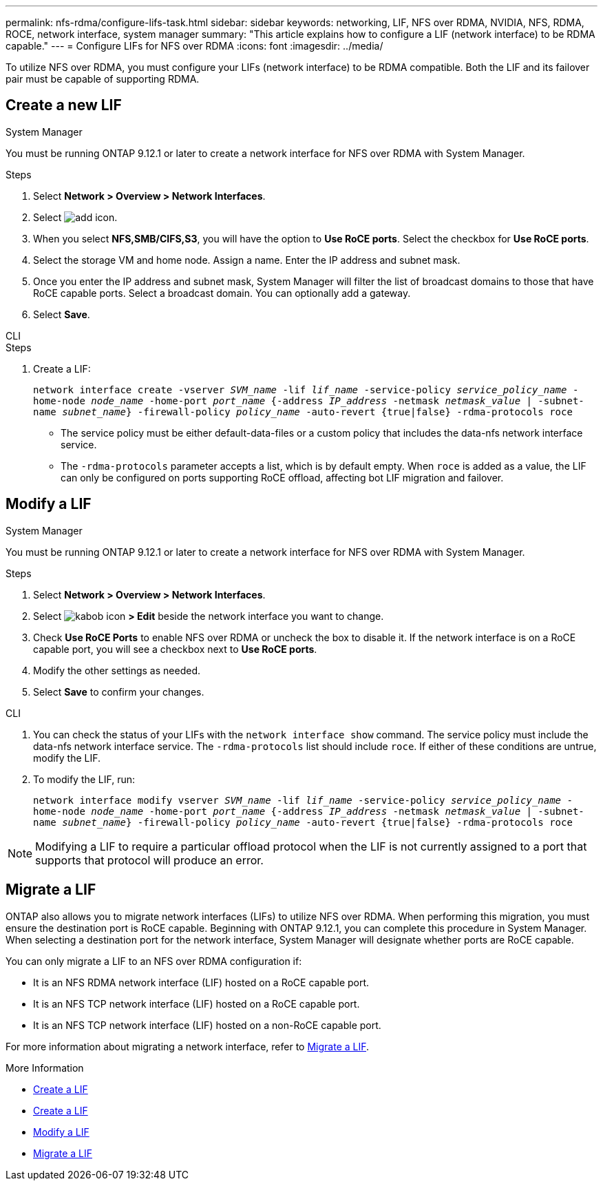---
permalink: nfs-rdma/configure-lifs-task.html
sidebar: sidebar
keywords: networking, LIF, NFS over RDMA, NVIDIA, NFS, RDMA, ROCE, network interface, system manager
summary: "This article explains how to configure a LIF (network interface) to be RDMA capable."
---
= Configure LIFs for NFS over RDMA
:icons: font
:imagesdir: ../media/

[.lead]
To utilize NFS over RDMA, you must configure your LIFs (network interface) to be RDMA compatible. Both the LIF and its failover pair must be capable of supporting RDMA.

== Create a new LIF

[role="tabbed-block"]
====
.System Manager
--
You must be running ONTAP 9.12.1 or later to create a network interface for NFS over RDMA with System Manager. 

.Steps 
. Select *Network > Overview > Network Interfaces*.
. Select image:icon_add.gif[add icon].
. When you select *NFS,SMB/CIFS,S3*, you will have the option to *Use RoCE ports*. Select the checkbox for *Use RoCE ports*.
. Select the storage VM and home node. Assign a name. Enter the IP address and subnet mask. 
. Once you enter the IP address and subnet mask, System Manager will filter the list of broadcast domains to those that have RoCE capable ports. Select a broadcast domain. You can optionally add a gateway.
. Select *Save*. 
--

.CLI
--
.Steps
. Create a LIF:
+
`network interface create -vserver _SVM_name_ -lif _lif_name_ -service-policy _service_policy_name_ -home-node _node_name_ -home-port _port_name_ {-address _IP_address_ -netmask _netmask_value_ | -subnet-name _subnet_name_} -firewall-policy _policy_name_ -auto-revert {true|false} -rdma-protocols roce`
+
* The service policy must be either default-data-files or a custom policy that includes the data-nfs network interface service.
+

* The `-rdma-protocols` parameter accepts a list, which is by default empty. When `roce` is added as a value, the LIF can only be configured on ports supporting RoCE offload, affecting bot LIF migration and failover.

--
====

== Modify a LIF

[role="tabbed-block"]
====
.System Manager
--
You must be running ONTAP 9.12.1 or later to create a network interface for NFS over RDMA with System Manager. 

.Steps
. Select *Network > Overview > Network Interfaces*.
. Select image:icon_kabob.gif[kabob icon] *> Edit* beside the network interface you want to change.
. Check *Use RoCE Ports* to enable NFS over RDMA or uncheck the box to disable it. If the network interface is on a RoCE capable port, you will see a checkbox next to *Use RoCE ports*. 
. Modify the other settings as needed.
. Select *Save* to confirm your changes. 
--

.CLI
--
. You can check the status of your LIFs with the `network interface show` command. The service policy must include the data-nfs network interface service. The `-rdma-protocols` list should include `roce`. If either of these conditions are untrue, modify the LIF.
. To modify the LIF, run:
+
`network interface modify vserver _SVM_name_ -lif _lif_name_ -service-policy _service_policy_name_ -home-node _node_name_ -home-port _port_name_ {-address _IP_address_ -netmask _netmask_value_ | -subnet-name _subnet_name_} -firewall-policy _policy_name_ -auto-revert {true|false} -rdma-protocols roce`

[NOTE]
Modifying a LIF to require a particular offload protocol when the LIF is not currently assigned to a port that supports that protocol will produce an error.
--
====

== Migrate a LIF

ONTAP also allows you to migrate network interfaces (LIFs) to utilize NFS over RDMA. When performing this migration, you must ensure the destination port is RoCE capable. Beginning with ONTAP 9.12.1, you can complete this procedure in System Manager. When selecting a destination port for the network interface, System Manager will designate whether ports are RoCE capable. 

You can only migrate a LIF to an NFS over RDMA configuration if:

* It is an NFS RDMA network interface (LIF) hosted on a RoCE capable port.
* It is an NFS TCP network interface (LIF) hosted on a RoCE capable port.
* It is an NFS TCP network interface (LIF) hosted on a non-RoCE capable port.

For more information about migrating a network interface, refer to xref:../networking/migrate_a_lif.html[Migrate a LIF].

.More Information

* xref:../networking/create_a_lif.html[Create a LIF]
* xref:../networking/create_a_lif.html[Create a LIF]
* xref:../networking/modify_a_lif.html[Modify a LIF]
* xref:../networking/migrate_a_lif.html[Migrate a LIF]

// 01 NOV 2021, IE-361
// 06 OCT 2022, IE-582
